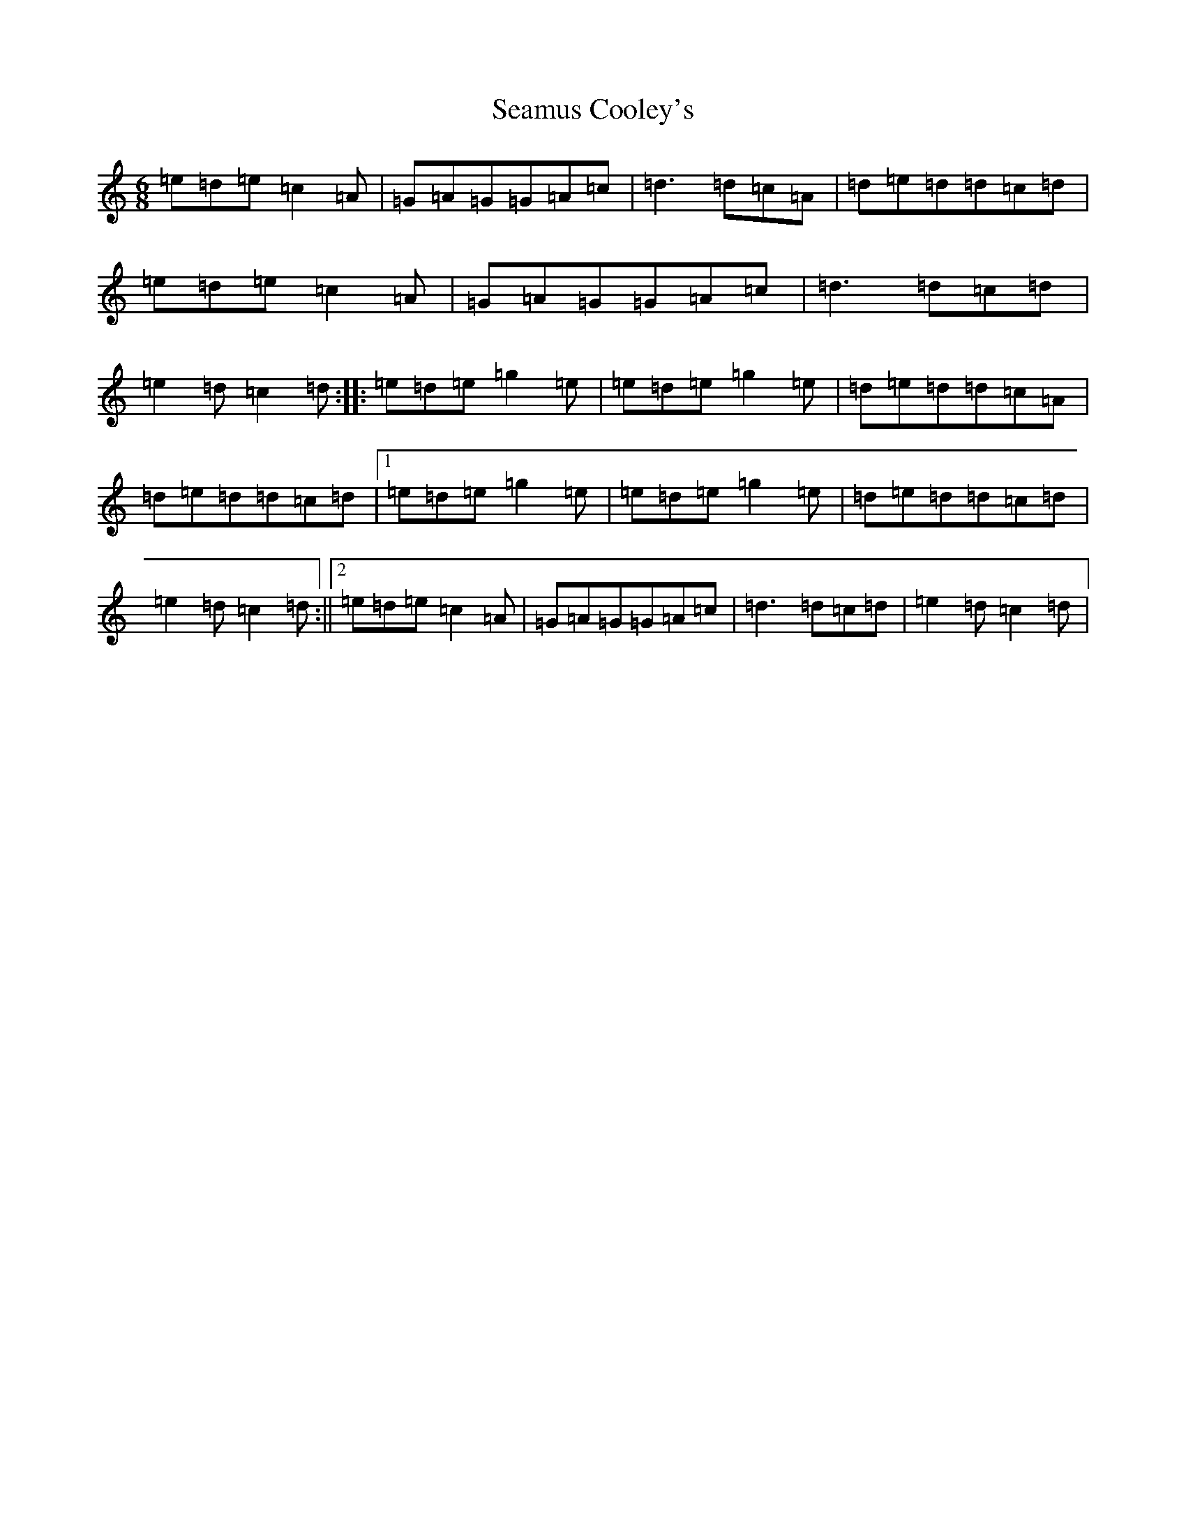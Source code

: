 X: 10598
T: Seamus Cooley's
S: https://thesession.org/tunes/414#setting2061
R: jig
M:6/8
L:1/8
K: C Major
=e=d=e=c2=A|=G=A=G=G=A=c|=d3=d=c=A|=d=e=d=d=c=d|=e=d=e=c2=A|=G=A=G=G=A=c|=d3=d=c=d|=e2=d=c2=d:||:=e=d=e=g2=e|=e=d=e=g2=e|=d=e=d=d=c=A|=d=e=d=d=c=d|1=e=d=e=g2=e|=e=d=e=g2=e|=d=e=d=d=c=d|=e2=d=c2=d:||2=e=d=e=c2=A|=G=A=G=G=A=c|=d3=d=c=d|=e2=d=c2=d|